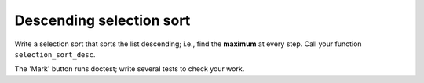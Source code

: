 Descending selection sort
=========================

Write a selection sort that sorts the list descending; i.e., find the **maximum** at every step. Call your function ``selection_sort_desc``.

The 'Mark' button runs doctest; write several tests to check your work.

.. challenge:: 

    # define selection_sort_desc (and any helpers you may need)
